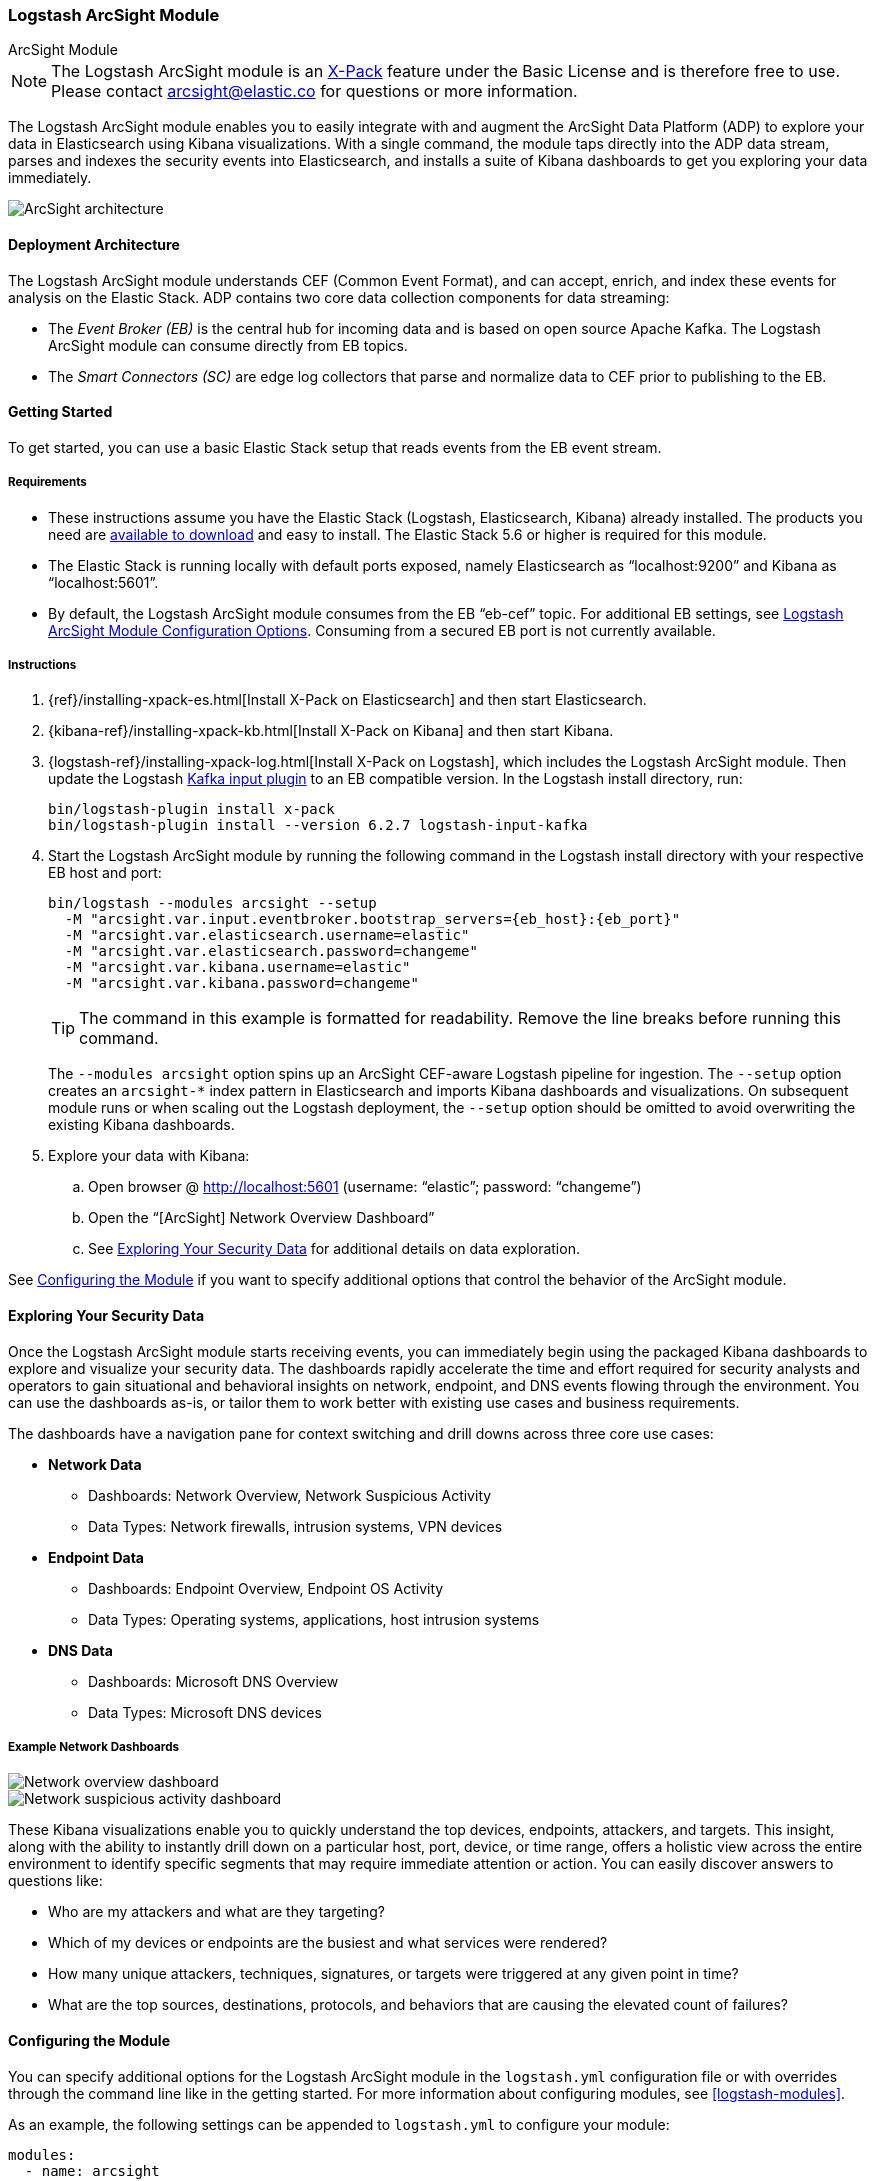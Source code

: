 [role="xpack"]
[[arcsight-module]]
=== Logstash ArcSight Module

++++
<titleabbrev>ArcSight Module</titleabbrev>
++++

NOTE: The Logstash ArcSight module is an
https://www.elastic.co/products/x-pack[X-Pack] feature under the Basic License
and is therefore free to use. Please contact
mailto:arcsight@elastic.co[arcsight@elastic.co] for questions or more
information.

The Logstash ArcSight module enables you to easily integrate with and augment
the ArcSight Data Platform (ADP) to explore your data in Elasticsearch using
Kibana visualizations. With a single command, the module taps directly into the
ADP data stream, parses and indexes the security events into Elasticsearch, and
installs a suite of Kibana dashboards to get you exploring your data
immediately. 

[role="screenshot"]
image::static/images/arcsight-architecture-diagram-2017.png[ArcSight architecture]

[[arcsight-architecture]]
==== Deployment Architecture

The Logstash ArcSight module understands CEF (Common Event Format), and can
accept, enrich, and index these events for analysis on the Elastic Stack. ADP
contains two core data collection components for data streaming:

* The _Event Broker (EB)_ is the central hub for incoming data and is based on
open source Apache Kafka. The Logstash ArcSight module can consume directly from
EB topics.
* The _Smart Connectors (SC)_ are edge log collectors that parse and normalize
data to CEF prior to publishing to the EB.

[[arcsight-getting-started]]
==== Getting Started

To get started, you can use a basic Elastic Stack setup that reads events from
the EB event stream.

[[arcsight-requirements]]
===== Requirements

* These instructions assume you have the Elastic Stack (Logstash, Elasticsearch,
Kibana) already installed. The products you need are
https://www.elastic.co/downloads[available to download] and easy to install. The
Elastic Stack 5.6 or higher is required for this module.
* The Elastic Stack is running locally with default ports exposed, namely
Elasticsearch as “localhost:9200” and Kibana as “localhost:5601”.
* By default, the Logstash ArcSight module consumes from the EB “eb-cef” topic.
For additional EB settings, see <<arcsight-module-config>>. Consuming from a
secured EB port is not currently available.

[[arcsight-instructions]]
===== Instructions

. {ref}/installing-xpack-es.html[Install X-Pack on Elasticsearch] and then start
Elasticsearch.

. {kibana-ref}/installing-xpack-kb.html[Install X-Pack on Kibana] and then start
Kibana.

. {logstash-ref}/installing-xpack-log.html[Install X-Pack on Logstash], which
includes the Logstash ArcSight module. Then update the Logstash
<<plugins-inputs-kafka,Kafka input plugin>> to an EB compatible version. In the
Logstash install directory, run:
+
[source,shell]
-----
bin/logstash-plugin install x-pack
bin/logstash-plugin install --version 6.2.7 logstash-input-kafka
-----

. Start the Logstash ArcSight module by running the following command in the
Logstash install directory with your respective EB host and port:
+
[source,shell]
-----
bin/logstash --modules arcsight --setup
  -M "arcsight.var.input.eventbroker.bootstrap_servers={eb_host}:{eb_port}" 
  -M "arcsight.var.elasticsearch.username=elastic" 
  -M "arcsight.var.elasticsearch.password=changeme" 
  -M "arcsight.var.kibana.username=elastic" 
  -M "arcsight.var.kibana.password=changeme"
-----
+
--
TIP: The command in this example is formatted for readability. Remove the line
breaks before running this command.

The `--modules arcsight` option spins up an ArcSight CEF-aware Logstash
pipeline for ingestion. The `--setup` option creates an `arcsight-*` index
pattern in Elasticsearch and imports Kibana dashboards and visualizations. On
subsequent module runs or when scaling out the Logstash deployment,
the `--setup` option should be omitted to avoid overwriting the existing Kibana
dashboards.
--

. Explore your data with Kibana:
.. Open browser @ http://localhost:5601[http://localhost:5601] (username:
  “elastic”; password: “changeme”)
.. Open the “[ArcSight] Network Overview Dashboard”
.. See <<exploring-data-arcsight>> for additional details on data exploration.

See <<configuring-arcsight>> if you want to specify additional options that
control the behavior of the ArcSight module.

[[exploring-data-arcsight]]
==== Exploring Your Security Data
Once the Logstash ArcSight module starts receiving events, you can immediately
begin using the packaged Kibana dashboards to explore and visualize your
security data. The dashboards rapidly accelerate the time and effort required
for security analysts and operators to gain situational and behavioral insights
on network, endpoint, and DNS events flowing through the environment. You can
use the dashboards as-is, or tailor them to work better with existing use cases
and business requirements.

The dashboards have a navigation pane for context switching and drill downs
across three core use cases:

* *Network Data*
** Dashboards: Network Overview, Network Suspicious Activity
** Data Types: Network firewalls, intrusion systems, VPN devices

* *Endpoint Data*
** Dashboards: Endpoint Overview, Endpoint OS Activity
** Data Types: Operating systems, applications, host intrusion systems

* *DNS Data*
** Dashboards: Microsoft DNS Overview
** Data Types: Microsoft DNS devices

[[network-dashboards-arsight]]
===== Example Network Dashboards

[role="screenshot"]
image::static/images/arcsight-network-overview.png[Network overview dashboard]

[role="screenshot"]
image::static/images/arcsight-network-suspicious.png[Network suspicious activity dashboard]

These Kibana visualizations enable you to quickly understand the top devices,
endpoints, attackers, and targets. This insight, along with the ability to
instantly drill down on a particular host, port, device, or time range, offers a
holistic view across the entire environment to identify specific segments that
may require immediate attention or action. You can easily discover answers to
questions like:

* Who are my attackers and what are they targeting?
* Which of my devices or endpoints are the busiest and what services were
rendered?
* How many unique attackers, techniques, signatures, or targets were triggered
at any given point in time?
* What are the top sources, destinations, protocols, and behaviors that are
causing the elevated count of failures?

[[configuring-arcsight]]
==== Configuring the Module

You can specify additional options for the Logstash ArcSight module in the
`logstash.yml` configuration file or with overrides through the command line
like in the getting started. For more information about configuring modules, see
<<logstash-modules>>.

As an example, the following settings can be appended to `logstash.yml` to
configure your module:

[source,yaml]
-----
modules:
  - name: arcsight
    var.input.eventbroker.bootstrap_servers: “eb_host:39092”
    var.input.eventbroker.topics: “eb_topic”
    var.output.elasticsearch.hosts: "localhost:9200"
    var.elasticsearch.username: "elastic"
    var.elasticsearch.password: "changeme"
    var.kibana.host: “localhost:5601”
    var.kibana.username: "elastic"
    var.kibana.password: "changeme"
-----

[[arcsight-module-config]]
===== Logstash ArcSight Module Configuration Options

These are the configurable settings available for the Logstash ArcSight module.
When overriding settings in the command line, the setting option must be
prefixed with the module name, i.e. `arcsight.var.inputs` instead of `var.inputs`.

All settings are optional. If you don't specify configuration settings, Logstash
uses the defaults.

*`var.inputs`*::
+
--
* Value type is <<string,string>>
* Default value is “eventbroker”
--
+
Set the input(s) to expose for the Logstash ArcSight module. Valid settings are
“eventbroker”, “smartconnector”, or “eventbroker,smartconnector” (exposes both
  inputs concurrently).

*`var.input.eventbroker.bootstrap_servers`*::
+
--
* Value type is <<string,string>>
* Default value is “localhost:39092”
--
+
A list of EB URLs to use for establishing the initial connection to the cluster.
This list should be in the form of `host1:port1,host2:port2`. These URLs are
just used for the initial connection to discover the full cluster membership
(which may change dynamically), so this list need not contain the full set of
servers (you may want more than one, though, in case a server is down).

*`var.input.eventbroker.topics`*::
+
--
* Value type is <<array,array>>
* Default value is [“eb-cef”]
--
+
A list of EB topics to subscribe to.

*`var.input.smartconnector.port`*::
+
--
* Value type is <<number,number>>
* Default value is 5000
--
+
The TCP port to listen on when receiving data from SCs.

*`var.elasticsearch.hosts`*::
+
--
* Value type is <<uri,uri>>
* Default value is “localhost:9200”
--
+
Sets the host(s) of the Elasticsearch cluster. If given an <<array,array>> it
will load balance requests across the hosts specified in the hosts parameter. It
is important to exclude {ref}/modules-node.html[dedicated master nodes] from the
hosts list to prevent Logstash from sending bulk requests to the master nodes.
So this parameter should only reference either data or client nodes in
Elasticsearch.
+
Any special characters present in the URLs here MUST be URL escaped! This means #
should be put in as %23 for instance.

*`var.elasticsearch.username`*::
+
--
* Value type is <<string,string>>
* Default value is “elastic”
--
+
The username to authenticate to a secure Elasticsearch cluster.

*`var.elasticsearch.password`*::
+
--
* Value type is <<string,string>>
* Default value is “changeme”
--
+
The password to authenticate to a secure Elasticsearch cluster.

*`var.elasticsearch.ssl.enabled`*::
+
--
* Value type is <<boolean,boolean>>
* There is no default value for this setting.
--
+
Enable SSL/TLS secured communication to the Elasticsearch cluster. Leaving this
unspecified will use whatever scheme is specified in the URLs listed in `hosts`.
If no explicit protocol is specified, plain HTTP will be used. If SSL is
explicitly disabled here, the plugin will refuse to start if an HTTPS URL is
given in hosts.

*`var.elasticsearch.ssl.verification_mode`*::
+
--
* Value type is <<string,string>>
* Default value is "strict"
--
+
The hostname verification setting when communicating with Elasticsearch. Set to
`disable` to turn off hostname verification. Disabling this has serious security
concerns.

*`var.elasticsearch.ssl.certificate_authority`*::
+
--
* Value type is <<string,string>>
* There is no default value for this setting
--
+
The path to an X.509 certificate to use to validate SSL certificates when
communicating with Kibana.

*`var.elasticsearch.ssl.certificate`*::
+
--
* Value type is <<string,string>>
* There is no default value for this setting
--
+
The path to an X.509 certificate to use for client authentication when
communicating with Elasticsearch.

*`var.elasticsearch.ssl.key`*::
+
--
* Value type is <<string,string>>
* There is no default value for this setting
--
+
The path to the certificate key for client authentication when communicating
with Elasticsearch.

*`var.kibana.host`*::
+
--
* Value type is <<string,string>>
* Default value is “localhost:5601”
--
+
Sets the host of the Kibana instance to import dashboards and visualizations.

*`var.kibana.username`*::
+
--
* Value type is <<string,string>>
* Default value is “elastic”
--
+
The username to authenticate to a secured Kibana instance.

*`var.kibana.password`*::
+
--
* Value type is <<string,string>>
* Default value is “changeme”
--
+
The password to authenticate to a secure Kibana instance.

*`var.kibana.ssl.enabled`*::
+
--
* Value type is <<boolean,boolean>>
* Default value is false
--
+
Enable SSL/TLS secured communication to the Kibana instance.

*`var.kibana.ssl.verification_mode`*::
+
--
* Value type is <<string,string>>
* Default value is "strict"
--
+
The hostname verification setting when communicating with Kibana. Set to
`disable` to turn off hostname verification. Disabling this has serious security
concerns.

*`var.kibana.ssl.certificate_authority`*::
+
--
* Value type is <<string,string>>
* There is no default value for this setting
--
+
The path to an X.509 certificate to use to validate SSL certificates when
communicating with Kibana.

*`var.kibana.ssl.certificate`*::
+
--
* Value type is <<string,string>>
* There is no default value for this setting
--
+
The path to an X.509 certificate to use for client authentication when
communicating with Kibana.

*`var.kibana.ssl.key`*::
+
--
* Value type is <<string,string>>
* There is no default value for this setting
--
+
The path to the certificate key for client authentication when communicating
with Kibana.
